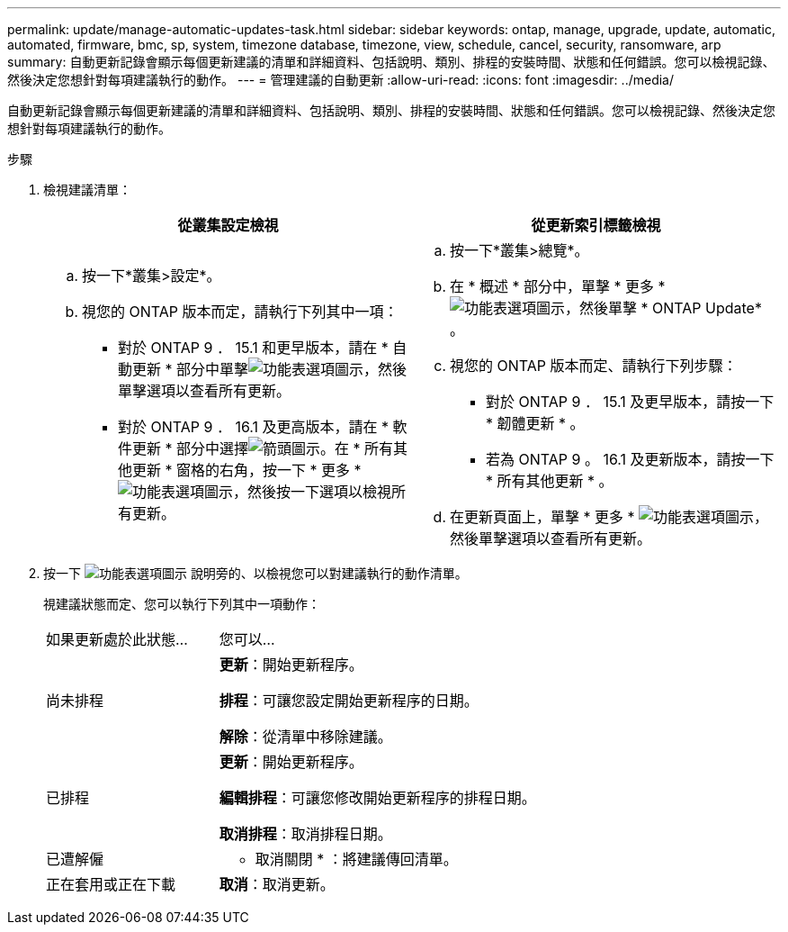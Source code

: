 ---
permalink: update/manage-automatic-updates-task.html 
sidebar: sidebar 
keywords: ontap, manage, upgrade, update, automatic, automated, firmware, bmc, sp, system, timezone database, timezone, view, schedule, cancel, security, ransomware, arp 
summary: 自動更新記錄會顯示每個更新建議的清單和詳細資料、包括說明、類別、排程的安裝時間、狀態和任何錯誤。您可以檢視記錄、然後決定您想針對每項建議執行的動作。 
---
= 管理建議的自動更新
:allow-uri-read: 
:icons: font
:imagesdir: ../media/


[role="lead"]
自動更新記錄會顯示每個更新建議的清單和詳細資料、包括說明、類別、排程的安裝時間、狀態和任何錯誤。您可以檢視記錄、然後決定您想針對每項建議執行的動作。

.步驟
. 檢視建議清單：
+
[cols="2"]
|===
| 從叢集設定檢視 | 從更新索引標籤檢視 


 a| 
.. 按一下*叢集>設定*。
.. 視您的 ONTAP 版本而定，請執行下列其中一項：
+
*** 對於 ONTAP 9 ． 15.1 和更早版本，請在 * 自動更新 * 部分中單擊image:../media/icon_kabob.gif["功能表選項圖示"]，然後單擊選項以查看所有更新。
*** 對於 ONTAP 9 ． 16.1 及更高版本，請在 * 軟件更新 * 部分中選擇image:icon_arrow.gif["箭頭圖示"]。在 * 所有其他更新 * 窗格的右角，按一下 * 更多 * image:icon_kabob.gif["功能表選項圖示"]，然後按一下選項以檢視所有更新。



 a| 
.. 按一下*叢集>總覽*。
.. 在 * 概述 * 部分中，單擊 * 更多 * image:../media/icon_kabob.gif["功能表選項圖示"]，然後單擊 * ONTAP Update* 。
.. 視您的 ONTAP 版本而定、請執行下列步驟：
+
*** 對於 ONTAP 9 ． 15.1 及更早版本，請按一下 * 韌體更新 * 。
*** 若為 ONTAP 9 。 16.1 及更新版本，請按一下 * 所有其他更新 * 。


.. 在更新頁面上，單擊 * 更多 * image:../media/icon_kabob.gif["功能表選項圖示"]，然後單擊選項以查看所有更新。


|===
. 按一下 image:../media/icon_kabob.gif["功能表選項圖示"] 說明旁的、以檢視您可以對建議執行的動作清單。
+
視建議狀態而定、您可以執行下列其中一項動作：

+
[cols="35,65"]
|===


| 如果更新處於此狀態... | 您可以... 


 a| 
尚未排程
 a| 
*更新*：開始更新程序。

*排程*：可讓您設定開始更新程序的日期。

*解除*：從清單中移除建議。



 a| 
已排程
 a| 
*更新*：開始更新程序。

*編輯排程*：可讓您修改開始更新程序的排程日期。

*取消排程*：取消排程日期。



 a| 
已遭解僱
 a| 
* 取消關閉 * ：將建議傳回清單。



 a| 
正在套用或正在下載
 a| 
*取消*：取消更新。

|===

